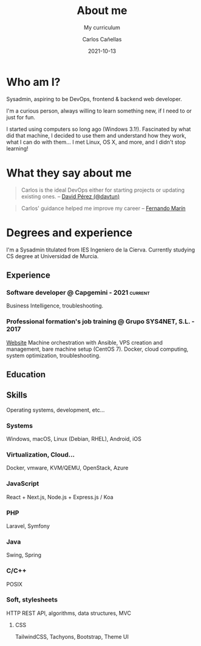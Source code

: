 #+title: About me
#+subtitle: My curriculum
#+author: Carlos Cañellas
#+date: 2021-10-13


[[/me_and_neko.jpeg]]


* Who am I?
Sysadmin, aspiring to be DevOps, frontend & backend web developer.

I'm a curious person, always willing to learn something new, if I need to or just for fun.

I started using computers so long ago (Windows 3.1!). Fascinated by what did that machine, I decided to use them and understand how they work, what I can do with them... I met Linux, OS X, and more, and I didn't stop learning!

* What they say about me

 #+BEGIN_QUOTE
 Carlos is the ideal DevOps either for starting projects or updating existing ones. -- [[https://davidperez.me/][David Pérez (@davtun)]]
 #+END_QUOTE

 #+BEGIN_QUOTE
 Carlos' guidance helped me improve my career -- [[https://www.linkedin.com/in/fernando-mar%C3%ADn-vega-9ab8a9167/][Fernando Marín]]
 #+END_QUOTE

* Degrees and experience
I'm a Sysadmin titulated from IES Ingeniero de la Cierva. Currently studying CS degree at Universidad de Murcia.

** Experience

*** Software developer @ Capgemini - 2021                           :current:
    Business Intelligence, troubleshooting.
*** Professional formation's job training @ Grupo SYS4NET, S.L. - 2017
    [[https://sys4net.com][Website]]
Machine orchestration with Ansible, VPS creation and management, bare machine setup (CentOS 7).
Docker, cloud computing, system optimization, troubleshooting.
    
** Education


** Skills
Operating systems, development, etc...

*** Systems
Windows, macOS, Linux (Debian, RHEL), Android, iOS

*** Virtualization, Cloud...
Docker, vmware, KVM/QEMU, OpenStack, Azure

*** JavaScript
React + Next.js, Node.js + Express.js / Koa

*** PHP
Laravel, Symfony

*** Java
Swing, Spring

*** C/C++
POSIX

*** Soft, stylesheets
HTTP REST API, algorithms, data structures, MVC
**** CSS
TailwindCSS, Tachyons, Bootstrap, Theme UI

  
